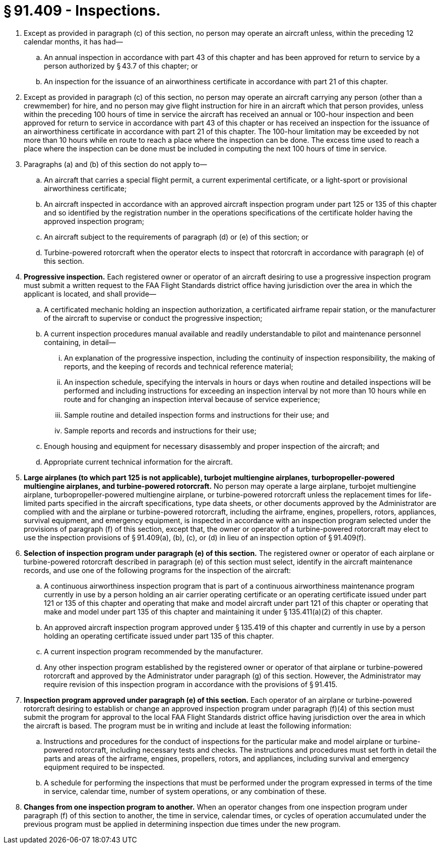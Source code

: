 # § 91.409 - Inspections.

[start=1,loweralpha]
. Except as provided in paragraph (c) of this section, no person may operate an aircraft unless, within the preceding 12 calendar months, it has had—
[start=1,arabic]
.. An annual inspection in accordance with part 43 of this chapter and has been approved for return to service by a person authorized by § 43.7 of this chapter; or
.. An inspection for the issuance of an airworthiness certificate in accordance with part 21 of this chapter.
. Except as provided in paragraph (c) of this section, no person may operate an aircraft carrying any person (other than a crewmember) for hire, and no person may give flight instruction for hire in an aircraft which that person provides, unless within the preceding 100 hours of time in service the aircraft has received an annual or 100-hour inspection and been approved for return to service in accordance with part 43 of this chapter or has received an inspection for the issuance of an airworthiness certificate in accordance with part 21 of this chapter. The 100-hour limitation may be exceeded by not more than 10 hours while en route to reach a place where the inspection can be done. The excess time used to reach a place where the inspection can be done must be included in computing the next 100 hours of time in service.
. Paragraphs (a) and (b) of this section do not apply to—
[start=1,arabic]
.. An aircraft that carries a special flight permit, a current experimental certificate, or a light-sport or provisional airworthiness certificate;
.. An aircraft inspected in accordance with an approved aircraft inspection program under part 125 or 135 of this chapter and so identified by the registration number in the operations specifications of the certificate holder having the approved inspection program;
.. An aircraft subject to the requirements of paragraph (d) or (e) of this section; or
.. Turbine-powered rotorcraft when the operator elects to inspect that rotorcraft in accordance with paragraph (e) of this section.
. *Progressive inspection.* Each registered owner or operator of an aircraft desiring to use a progressive inspection program must submit a written request to the FAA Flight Standards district office having jurisdiction over the area in which the applicant is located, and shall provide—
[start=1,arabic]
.. A certificated mechanic holding an inspection authorization, a certificated airframe repair station, or the manufacturer of the aircraft to supervise or conduct the progressive inspection;
.. A current inspection procedures manual available and readily understandable to pilot and maintenance personnel containing, in detail—
[start=1,lowerroman]
... An explanation of the progressive inspection, including the continuity of inspection responsibility, the making of reports, and the keeping of records and technical reference material;
... An inspection schedule, specifying the intervals in hours or days when routine and detailed inspections will be performed and including instructions for exceeding an inspection interval by not more than 10 hours while en route and for changing an inspection interval because of service experience;
... Sample routine and detailed inspection forms and instructions for their use; and
... Sample reports and records and instructions for their use;
.. Enough housing and equipment for necessary disassembly and proper inspection of the aircraft; and
.. Appropriate current technical information for the aircraft.
. *Large airplanes (to which part 125 is not applicable), turbojet multiengine airplanes, turbopropeller-powered multiengine airplanes, and turbine-powered rotorcraft.* No person may operate a large airplane, turbojet multiengine airplane, turbopropeller-powered multiengine airplane, or turbine-powered rotorcraft unless the replacement times for life-limited parts specified in the aircraft specifications, type data sheets, or other documents approved by the Administrator are complied with and the airplane or turbine-powered rotorcraft, including the airframe, engines, propellers, rotors, appliances, survival equipment, and emergency equipment, is inspected in accordance with an inspection program selected under the provisions of paragraph (f) of this section, except that, the owner or operator of a turbine-powered rotorcraft may elect to use the inspection provisions of § 91.409(a), (b), (c), or (d) in lieu of an inspection option of § 91.409(f).
. *Selection of inspection program under paragraph (e) of this section.* The registered owner or operator of each airplane or turbine-powered rotorcraft described in paragraph (e) of this section must select, identify in the aircraft maintenance records, and use one of the following programs for the inspection of the aircraft:
[start=1,arabic]
.. A continuous airworthiness inspection program that is part of a continuous airworthiness maintenance program currently in use by a person holding an air carrier operating certificate or an operating certificate issued under part 121 or 135 of this chapter and operating that make and model aircraft under part 121 of this chapter or operating that make and model under part 135 of this chapter and maintaining it under § 135.411(a)(2) of this chapter.
.. An approved aircraft inspection program approved under § 135.419 of this chapter and currently in use by a person holding an operating certificate issued under part 135 of this chapter.
.. A current inspection program recommended by the manufacturer.
.. Any other inspection program established by the registered owner or operator of that airplane or turbine-powered rotorcraft and approved by the Administrator under paragraph (g) of this section. However, the Administrator may require revision of this inspection program in accordance with the provisions of § 91.415.
. *Inspection program approved under paragraph (e) of this section.* Each operator of an airplane or turbine-powered rotorcraft desiring to establish or change an approved inspection program under paragraph (f)(4) of this section must submit the program for approval to the local FAA Flight Standards district office having jurisdiction over the area in which the aircraft is based. The program must be in writing and include at least the following information:
[start=1,arabic]
.. Instructions and procedures for the conduct of inspections for the particular make and model airplane or turbine-powered rotorcraft, including necessary tests and checks. The instructions and procedures must set forth in detail the parts and areas of the airframe, engines, propellers, rotors, and appliances, including survival and emergency equipment required to be inspected.
.. A schedule for performing the inspections that must be performed under the program expressed in terms of the time in service, calendar time, number of system operations, or any combination of these.
. *Changes from one inspection program to another.* When an operator changes from one inspection program under paragraph (f) of this section to another, the time in service, calendar times, or cycles of operation accumulated under the previous program must be applied in determining inspection due times under the new program.

